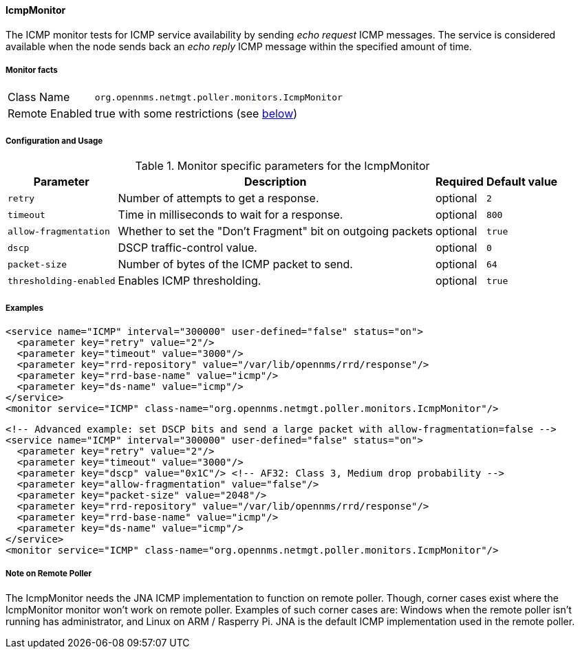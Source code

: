 
[[poller-icmp-monitor]]
==== IcmpMonitor
The ICMP monitor tests for ICMP service availability by sending _echo request_ ICMP messages.
The service is considered available when the node sends back an _echo reply_ ICMP message within the specified amount of time.

===== Monitor facts

[options="autowidth"]
|===
| Class Name     | `org.opennms.netmgt.poller.monitors.IcmpMonitor`
| Remote Enabled | true with some restrictions (see <<poller-icmp-monitor-remote,below>>)
|===

===== Configuration and Usage

.Monitor specific parameters for the IcmpMonitor
[options="header, autowidth"]
|===
| Parameter               | Description                                                 | Required | Default value
| `retry`                 | Number of attempts to get a response.                       | optional | `2`
| `timeout`               | Time in milliseconds to wait for a response.                | optional | `800`
| `allow-fragmentation`   | Whether to set the "Don't Fragment" bit on outgoing packets | optional | `true`
| `dscp`                  | DSCP traffic-control value.                                 | optional | `0`
| `packet-size`           | Number of bytes of the ICMP packet to send.                 | optional | `64`
| `thresholding-enabled`  | Enables ICMP thresholding.                                  | optional | `true`
|===

===== Examples

[source, xml]
----
<service name="ICMP" interval="300000" user-defined="false" status="on">
  <parameter key="retry" value="2"/>
  <parameter key="timeout" value="3000"/>
  <parameter key="rrd-repository" value="/var/lib/opennms/rrd/response"/>
  <parameter key="rrd-base-name" value="icmp"/>
  <parameter key="ds-name" value="icmp"/>
</service>
<monitor service="ICMP" class-name="org.opennms.netmgt.poller.monitors.IcmpMonitor"/>
----

[source, xml]
----
<!-- Advanced example: set DSCP bits and send a large packet with allow-fragmentation=false -->
<service name="ICMP" interval="300000" user-defined="false" status="on">
  <parameter key="retry" value="2"/>
  <parameter key="timeout" value="3000"/>
  <parameter key="dscp" value="0x1C"/> <!-- AF32: Class 3, Medium drop probability -->
  <parameter key="allow-fragmentation" value="false"/>
  <parameter key="packet-size" value="2048"/>
  <parameter key="rrd-repository" value="/var/lib/opennms/rrd/response"/>
  <parameter key="rrd-base-name" value="icmp"/>
  <parameter key="ds-name" value="icmp"/>
</service>
<monitor service="ICMP" class-name="org.opennms.netmgt.poller.monitors.IcmpMonitor"/>
----

[[poller-icmp-monitor-remote]]
===== Note on Remote Poller

The IcmpMonitor needs the JNA ICMP implementation to function on remote poller.
Though, corner cases exist where the IcmpMonitor monitor won't work on remote poller.
Examples of such corner cases are: Windows when the remote poller isn't running has administrator, and Linux on ARM / Rasperry Pi.
JNA is the default ICMP implementation used in the remote poller.
